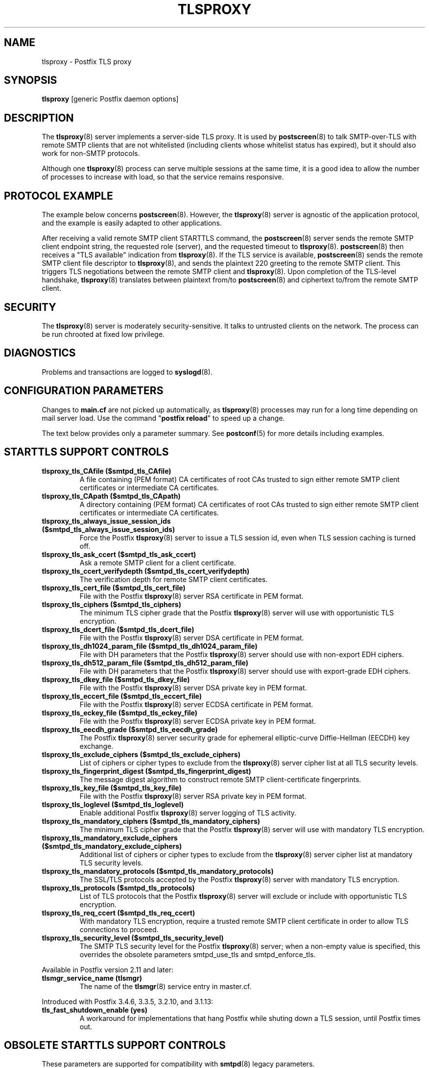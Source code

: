 .TH TLSPROXY 8 
.ad
.fi
.SH NAME
tlsproxy
\-
Postfix TLS proxy
.SH "SYNOPSIS"
.na
.nf
\fBtlsproxy\fR [generic Postfix daemon options]
.SH DESCRIPTION
.ad
.fi
The \fBtlsproxy\fR(8) server implements a server\-side TLS
proxy. It is used by \fBpostscreen\fR(8) to talk SMTP\-over\-TLS
with remote SMTP clients that are not whitelisted (including
clients whose whitelist status has expired),
but it should also work for non\-SMTP protocols.

Although one \fBtlsproxy\fR(8) process can serve multiple
sessions at the same time, it is a good idea to allow the
number of processes to increase with load, so that the
service remains responsive.
.SH "PROTOCOL EXAMPLE"
.na
.nf
.ad
.fi
The example below concerns \fBpostscreen\fR(8). However,
the \fBtlsproxy\fR(8) server is agnostic of the application
protocol, and the example is easily adapted to other
applications.

After receiving a valid remote SMTP client STARTTLS command,
the \fBpostscreen\fR(8) server sends the remote SMTP client
endpoint string, the requested role (server), and the
requested timeout to \fBtlsproxy\fR(8).  \fBpostscreen\fR(8)
then receives a "TLS available" indication from \fBtlsproxy\fR(8).
If the TLS service is available, \fBpostscreen\fR(8) sends
the remote SMTP client file descriptor to \fBtlsproxy\fR(8),
and sends the plaintext 220 greeting to the remote SMTP
client.  This triggers TLS negotiations between the remote
SMTP client and \fBtlsproxy\fR(8).  Upon completion of the
TLS\-level handshake, \fBtlsproxy\fR(8) translates between
plaintext from/to \fBpostscreen\fR(8) and ciphertext to/from
the remote SMTP client.
.SH "SECURITY"
.na
.nf
.ad
.fi
The \fBtlsproxy\fR(8) server is moderately security\-sensitive.
It talks to untrusted clients on the network. The process
can be run chrooted at fixed low privilege.
.SH DIAGNOSTICS
.ad
.fi
Problems and transactions are logged to \fBsyslogd\fR(8).
.SH "CONFIGURATION PARAMETERS"
.na
.nf
.ad
.fi
Changes to \fBmain.cf\fR are not picked up automatically,
as \fBtlsproxy\fR(8) processes may run for a long time
depending on mail server load.  Use the command "\fBpostfix
reload\fR" to speed up a change.

The text below provides only a parameter summary. See
\fBpostconf\fR(5) for more details including examples.
.SH "STARTTLS SUPPORT CONTROLS"
.na
.nf
.ad
.fi
.IP "\fBtlsproxy_tls_CAfile ($smtpd_tls_CAfile)\fR"
A file containing (PEM format) CA certificates of root CAs
trusted to sign either remote SMTP client certificates or intermediate
CA certificates.
.IP "\fBtlsproxy_tls_CApath ($smtpd_tls_CApath)\fR"
A directory containing (PEM format) CA certificates of root CAs
trusted to sign either remote SMTP client certificates or intermediate
CA certificates.
.IP "\fBtlsproxy_tls_always_issue_session_ids ($smtpd_tls_always_issue_session_ids)\fR"
Force the Postfix \fBtlsproxy\fR(8) server to issue a TLS session id,
even when TLS session caching is turned off.
.IP "\fBtlsproxy_tls_ask_ccert ($smtpd_tls_ask_ccert)\fR"
Ask a remote SMTP client for a client certificate.
.IP "\fBtlsproxy_tls_ccert_verifydepth ($smtpd_tls_ccert_verifydepth)\fR"
The verification depth for remote SMTP client certificates.
.IP "\fBtlsproxy_tls_cert_file ($smtpd_tls_cert_file)\fR"
File with the Postfix \fBtlsproxy\fR(8) server RSA certificate in PEM
format.
.IP "\fBtlsproxy_tls_ciphers ($smtpd_tls_ciphers)\fR"
The minimum TLS cipher grade that the Postfix \fBtlsproxy\fR(8) server
will use with opportunistic TLS encryption.
.IP "\fBtlsproxy_tls_dcert_file ($smtpd_tls_dcert_file)\fR"
File with the Postfix \fBtlsproxy\fR(8) server DSA certificate in PEM
format.
.IP "\fBtlsproxy_tls_dh1024_param_file ($smtpd_tls_dh1024_param_file)\fR"
File with DH parameters that the Postfix \fBtlsproxy\fR(8) server
should use with non\-export EDH ciphers.
.IP "\fBtlsproxy_tls_dh512_param_file ($smtpd_tls_dh512_param_file)\fR"
File with DH parameters that the Postfix \fBtlsproxy\fR(8) server
should use with export\-grade EDH ciphers.
.IP "\fBtlsproxy_tls_dkey_file ($smtpd_tls_dkey_file)\fR"
File with the Postfix \fBtlsproxy\fR(8) server DSA private key in PEM
format.
.IP "\fBtlsproxy_tls_eccert_file ($smtpd_tls_eccert_file)\fR"
File with the Postfix \fBtlsproxy\fR(8) server ECDSA certificate in
PEM format.
.IP "\fBtlsproxy_tls_eckey_file ($smtpd_tls_eckey_file)\fR"
File with the Postfix \fBtlsproxy\fR(8) server ECDSA private key in
PEM format.
.IP "\fBtlsproxy_tls_eecdh_grade ($smtpd_tls_eecdh_grade)\fR"
The Postfix \fBtlsproxy\fR(8) server security grade for ephemeral
elliptic\-curve Diffie\-Hellman (EECDH) key exchange.
.IP "\fBtlsproxy_tls_exclude_ciphers ($smtpd_tls_exclude_ciphers)\fR"
List of ciphers or cipher types to exclude from the \fBtlsproxy\fR(8)
server cipher list at all TLS security levels.
.IP "\fBtlsproxy_tls_fingerprint_digest ($smtpd_tls_fingerprint_digest)\fR"
The message digest algorithm to construct remote SMTP
client\-certificate
fingerprints.
.IP "\fBtlsproxy_tls_key_file ($smtpd_tls_key_file)\fR"
File with the Postfix \fBtlsproxy\fR(8) server RSA private key in PEM
format.
.IP "\fBtlsproxy_tls_loglevel ($smtpd_tls_loglevel)\fR"
Enable additional Postfix \fBtlsproxy\fR(8) server logging of TLS
activity.
.IP "\fBtlsproxy_tls_mandatory_ciphers ($smtpd_tls_mandatory_ciphers)\fR"
The minimum TLS cipher grade that the Postfix \fBtlsproxy\fR(8) server
will use with mandatory TLS encryption.
.IP "\fBtlsproxy_tls_mandatory_exclude_ciphers ($smtpd_tls_mandatory_exclude_ciphers)\fR"
Additional list of ciphers or cipher types to exclude from the
\fBtlsproxy\fR(8) server cipher list at mandatory TLS security levels.
.IP "\fBtlsproxy_tls_mandatory_protocols ($smtpd_tls_mandatory_protocols)\fR"
The SSL/TLS protocols accepted by the Postfix \fBtlsproxy\fR(8) server
with mandatory TLS encryption.
.IP "\fBtlsproxy_tls_protocols ($smtpd_tls_protocols)\fR"
List of TLS protocols that the Postfix \fBtlsproxy\fR(8) server will
exclude or include with opportunistic TLS encryption.
.IP "\fBtlsproxy_tls_req_ccert ($smtpd_tls_req_ccert)\fR"
With mandatory TLS encryption, require a trusted remote SMTP
client certificate in order to allow TLS connections to proceed.
.IP "\fBtlsproxy_tls_security_level ($smtpd_tls_security_level)\fR"
The SMTP TLS security level for the Postfix \fBtlsproxy\fR(8) server;
when a non\-empty value is specified, this overrides the obsolete
parameters smtpd_use_tls and smtpd_enforce_tls.
.PP
Available in Postfix version 2.11 and later:
.IP "\fBtlsmgr_service_name (tlsmgr)\fR"
The name of the \fBtlsmgr\fR(8) service entry in master.cf.
.PP
Introduced with Postfix 3.4.6, 3.3.5, 3.2.10, and 3.1.13:
.IP "\fBtls_fast_shutdown_enable (yes)\fR"
A workaround for implementations that hang Postfix while shuting
down a TLS session, until Postfix times out.
.SH "OBSOLETE STARTTLS SUPPORT CONTROLS"
.na
.nf
.ad
.fi
These parameters are supported for compatibility with
\fBsmtpd\fR(8) legacy parameters.
.IP "\fBtlsproxy_use_tls ($smtpd_use_tls)\fR"
Opportunistic TLS: announce STARTTLS support to remote SMTP clients,
but do not require that clients use TLS encryption.
.IP "\fBtlsproxy_enforce_tls ($smtpd_enforce_tls)\fR"
Mandatory TLS: announce STARTTLS support to remote SMTP clients, and
require that clients use TLS encryption.
.SH "RESOURCE CONTROLS"
.na
.nf
.ad
.fi
.IP "\fBtlsproxy_watchdog_timeout (10s)\fR"
How much time a \fBtlsproxy\fR(8) process may take to process local
or remote I/O before it is terminated by a built\-in watchdog timer.
.SH "MISCELLANEOUS CONTROLS"
.na
.nf
.ad
.fi
.IP "\fBconfig_directory (see 'postconf -d' output)\fR"
The default location of the Postfix main.cf and master.cf
configuration files.
.IP "\fBprocess_id (read\-only)\fR"
The process ID of a Postfix command or daemon process.
.IP "\fBprocess_name (read\-only)\fR"
The process name of a Postfix command or daemon process.
.IP "\fBsyslog_facility (mail)\fR"
The syslog facility of Postfix logging.
.IP "\fBsyslog_name (see 'postconf -d' output)\fR"
A prefix that is prepended to the process name in syslog
records, so that, for example, "smtpd" becomes "prefix/smtpd".
.SH "SEE ALSO"
.na
.nf
postscreen(8), Postfix zombie blocker
smtpd(8), Postfix SMTP server
postconf(5), configuration parameters
syslogd(5), system logging
.SH "LICENSE"
.na
.nf
.ad
.fi
The Secure Mailer license must be distributed with this software.
.SH HISTORY
.ad
.fi
.ad
.fi
This service was introduced with Postfix version 2.8.
.SH "AUTHOR(S)"
.na
.nf
Wietse Venema
IBM T.J. Watson Research
P.O. Box 704
Yorktown Heights, NY 10598, USA

Wietse Venema
Google, Inc.
111 8th Avenue
New York, NY 10011, USA
